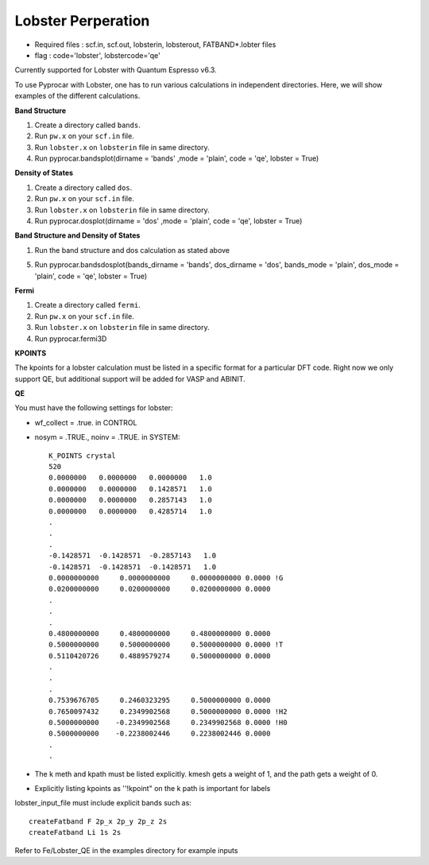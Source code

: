 .. _lobster:

Lobster Perperation
==============================================


- Required files : scf.in, scf.out, lobsterin, lobsterout, FATBAND*.lobter files
- flag           : code='lobster', lobstercode='qe'

Currently supported for Lobster with Quantum Espresso v6.3. 

To use Pyprocar with Lobster, one has to run various calculations in independent directories. Here, we will show examples of the different calculations.

**Band Structure** 

1. Create a directory called ``bands``.
2. Run ``pw.x`` on your ``scf.in`` file. 
3. Run ``lobster.x`` on ``lobsterin``  file in same directory.
4. Run pyprocar.bandsplot(dirname = 'bands' ,mode = 'plain', code = 'qe', lobster = True)


**Density of States** 

1. Create a directory called ``dos``.
2. Run ``pw.x`` on your ``scf.in`` file. 
3. Run ``lobster.x`` on ``lobsterin``  file in same directory.
4. Run pyprocar.dosplot(dirname = 'dos' ,mode = 'plain', code = 'qe', lobster = True)

**Band Structure and Density of States** 

1. Run the band structure and dos calculation as stated above

5. Run pyprocar.bandsdosplot(bands_dirname = 'bands', dos_dirname = 'dos', bands_mode = 'plain', dos_mode = 'plain', code = 'qe', lobster = True)

**Fermi** 

1. Create a directory called ``fermi``.
2. Run ``pw.x`` on your ``scf.in`` file. 
3. Run ``lobster.x`` on ``lobsterin`` file in same directory.
4. Run pyprocar.fermi3D

**KPOINTS**

The kpoints for a lobster calculation must be listed in a specific format for a particular DFT code. Right now we only support QE, but additional support will be added for VASP and ABINIT.

**QE**

You must have the following settings for lobster:

-  wf_collect = .true. in CONTROL
-  nosym = .TRUE., noinv = .TRUE. in SYSTEM::

    K_POINTS crystal
    520
    0.0000000   0.0000000   0.0000000   1.0
    0.0000000   0.0000000   0.1428571   1.0
    0.0000000   0.0000000   0.2857143   1.0
    0.0000000   0.0000000   0.4285714   1.0
    .
    .
    .
    -0.1428571  -0.1428571  -0.2857143   1.0
    -0.1428571  -0.1428571  -0.1428571   1.0
    0.0000000000     0.0000000000     0.0000000000 0.0000 !G
    0.0200000000     0.0200000000     0.0200000000 0.0000
    .
    .
    .
    0.4800000000     0.4800000000     0.4800000000 0.0000
    0.5000000000     0.5000000000     0.5000000000 0.0000 !T
    0.5110420726     0.4889579274     0.5000000000 0.0000
    .
    .
    .
    0.7539676705     0.2460323295     0.5000000000 0.0000
    0.7650097432     0.2349902568     0.5000000000 0.0000 !H2
    0.5000000000    -0.2349902568     0.2349902568 0.0000 !H0
    0.5000000000    -0.2238002446     0.2238002446 0.0000
    .
    .


- The k meth and kpath must be listed explicitly. kmesh gets a weight of 1, and the path gets a weight of 0.
- Explicitly listing kpoints as ''!kpoint" on the k path is important for labels

lobster_input_file must include explicit bands such as::


    createFatband F 2p_x 2p_y 2p_z 2s
    createFatband Li 1s 2s

Refer to Fe/Lobster_QE in the examples directory for example inputs